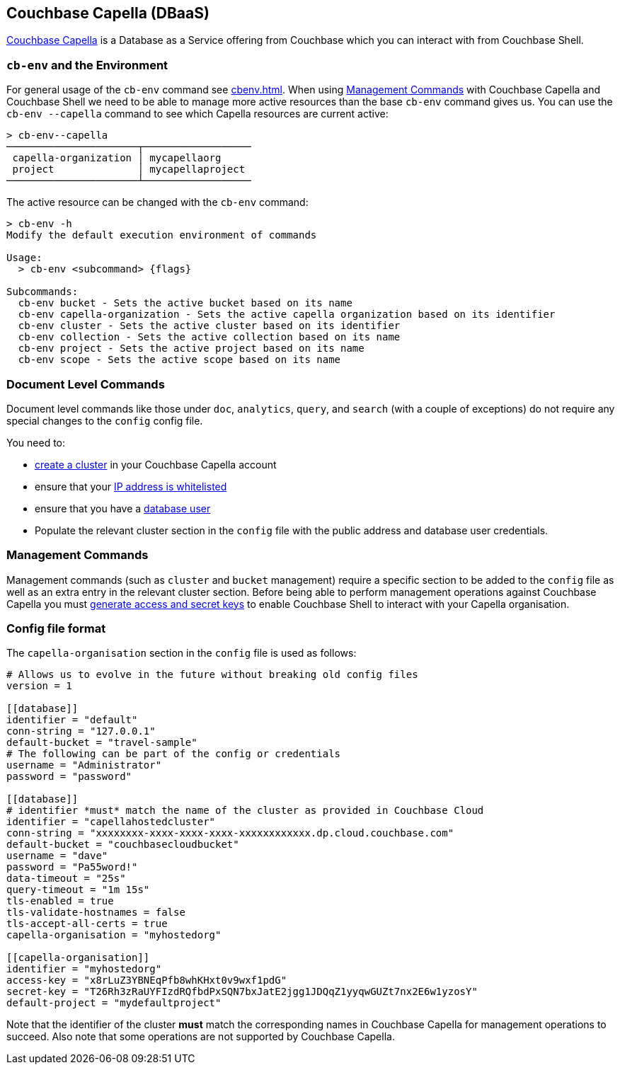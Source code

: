 == Couchbase Capella (DBaaS)

https://cloud.couchbase.com/sign-up?ref=cbsh-web-capella[Couchbase Capella] is a Database as a Service offering from Couchbase which you can interact with from Couchbase Shell.

[#_cb_env_and_the_environment]
=== `cb-env` and the Environment

For general usage of the `cb-env` command see <<cbenv.adoc#_cb_env_and_the_environment>>.
When using <<_management_commands>> with Couchbase Capella and Couchbase Shell we need to be able to manage more active resources than the base `cb-env` command gives us.
You can use the `cb-env --capella` command to see which Capella resources are current active:

```
> cb-env--capella
──────────────────────┬──────────────────
 capella-organization │ mycapellaorg
 project              │ mycapellaproject
──────────────────────┴──────────────────
```

The active resource can be changed with the `cb-env` command:

```
> cb-env -h
Modify the default execution environment of commands

Usage:
  > cb-env <subcommand> {flags}

Subcommands:
  cb-env bucket - Sets the active bucket based on its name
  cb-env capella-organization - Sets the active capella organization based on its identifier
  cb-env cluster - Sets the active cluster based on its identifier
  cb-env collection - Sets the active collection based on its name
  cb-env project - Sets the active project based on its name
  cb-env scope - Sets the active scope based on its name
```

=== Document Level Commands

Document level commands like those under `doc`, `analytics`, `query`, and `search` (with a couple of exceptions) do not require any special changes to the `config` config file.

You need to:

- https://docs.couchbase.com/cloud/clusters/create-cluster.html[create a cluster] in your Couchbase Capella account
- ensure that your https://docs.couchbase.com/cloud/security/allow-ip-address.html[IP address is whitelisted]
- ensure that you have a https://docs.couchbase.com/cloud/security/manage-database-users.html[database user]
- Populate the relevant cluster section in the `config` file with the public address and database user credentials.

[#_management_commands]
=== Management Commands

Management commands (such as `cluster` and `bucket` management) require a specific section to be added to the `config` file as well as an extra entry in the relevant cluster section.
Before being able to perform management operations against Couchbase Capella you must https://docs.couchbase.com/cloud/public-api-guide/using-cloud-public-api.html#access-and-secret-keys[generate access and secret keys] to enable Couchbase Shell to interact with your Capella organisation.

=== Config file format

The `capella-organisation` section in the `config` file is used as follows:

[source,toml]
----
# Allows us to evolve in the future without breaking old config files
version = 1

[[database]]
identifier = "default"
conn-string = "127.0.0.1"
default-bucket = "travel-sample"
# The following can be part of the config or credentials
username = "Administrator"
password = "password"

[[database]]
# identifier *must* match the name of the cluster as provided in Couchbase Cloud
identifier = "capellahostedcluster"
conn-string = "xxxxxxxx-xxxx-xxxx-xxxx-xxxxxxxxxxxx.dp.cloud.couchbase.com"
default-bucket = "couchbasecloudbucket"
username = "dave"
password = "Pa55word!"
data-timeout = "25s"
query-timeout = "1m 15s"
tls-enabled = true
tls-validate-hostnames = false
tls-accept-all-certs = true
capella-organisation = "myhostedorg"

[[capella-organisation]]
identifier = "myhostedorg"
access-key = "x8rLuZ3YBNEqPfb8whKHxt0v9wxf1pdG"
secret-key = "T26Rh3zRaUYFIzdRQfbdPxSQN7bxJatE2jgg1JDQqZ1yyqwGUZt7nx2E6w1yzosY"
default-project = "mydefaultproject"

----

Note that the identifier of the cluster *must* match the corresponding names in Couchbase Capella for management operations to succeed.
Also note that some operations are not supported by Couchbase Capella.
